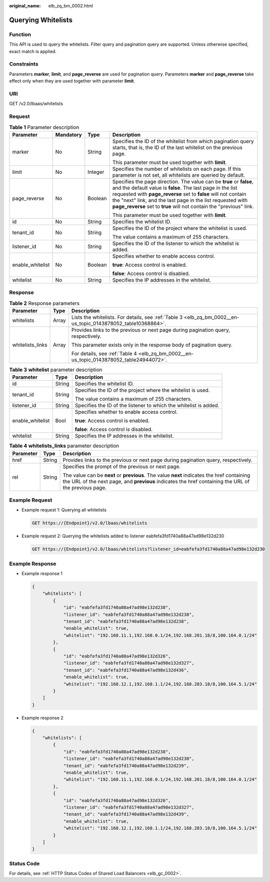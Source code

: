 :original_name: elb_zq_bm_0002.html

.. _elb_zq_bm_0002:

Querying Whitelists
===================

Function
--------

This API is used to query the whitelists. Filter query and pagination query are supported. Unless otherwise specified, exact match is applied.

Constraints
-----------

Parameters **marker**, **limit**, and **page_reverse** are used for pagination query. Parameters **marker** and **page_reverse** take effect only when they are used together with parameter **limit**.

URI
---

GET /v2.0/lbaas/whitelists

Request
-------

.. table:: **Table 1** Parameter description

   +------------------+-----------------+-----------------+--------------------------------------------------------------------------------------------------------------------------------------------------------------------------------------------------------------------------------------------------------------------------------------------------------------------------------------------+
   | Parameter        | Mandatory       | Type            | Description                                                                                                                                                                                                                                                                                                                                |
   +==================+=================+=================+============================================================================================================================================================================================================================================================================================================================================+
   | marker           | No              | String          | Specifies the ID of the whitelist from which pagination query starts, that is, the ID of the last whitelist on the previous page.                                                                                                                                                                                                          |
   |                  |                 |                 |                                                                                                                                                                                                                                                                                                                                            |
   |                  |                 |                 | This parameter must be used together with **limit**.                                                                                                                                                                                                                                                                                       |
   +------------------+-----------------+-----------------+--------------------------------------------------------------------------------------------------------------------------------------------------------------------------------------------------------------------------------------------------------------------------------------------------------------------------------------------+
   | limit            | No              | Integer         | Specifies the number of whitelists on each page. If this parameter is not set, all whitelists are queried by default.                                                                                                                                                                                                                      |
   +------------------+-----------------+-----------------+--------------------------------------------------------------------------------------------------------------------------------------------------------------------------------------------------------------------------------------------------------------------------------------------------------------------------------------------+
   | page_reverse     | No              | Boolean         | Specifies the page direction. The value can be **true** or **false**, and the default value is **false**. The last page in the list requested with **page_reverse** set to **false** will not contain the "next" link, and the last page in the list requested with **page_reverse** set to **true** will not contain the "previous" link. |
   |                  |                 |                 |                                                                                                                                                                                                                                                                                                                                            |
   |                  |                 |                 | This parameter must be used together with **limit**.                                                                                                                                                                                                                                                                                       |
   +------------------+-----------------+-----------------+--------------------------------------------------------------------------------------------------------------------------------------------------------------------------------------------------------------------------------------------------------------------------------------------------------------------------------------------+
   | id               | No              | String          | Specifies the whitelist ID.                                                                                                                                                                                                                                                                                                                |
   +------------------+-----------------+-----------------+--------------------------------------------------------------------------------------------------------------------------------------------------------------------------------------------------------------------------------------------------------------------------------------------------------------------------------------------+
   | tenant_id        | No              | String          | Specifies the ID of the project where the whitelist is used.                                                                                                                                                                                                                                                                               |
   |                  |                 |                 |                                                                                                                                                                                                                                                                                                                                            |
   |                  |                 |                 | The value contains a maximum of 255 characters.                                                                                                                                                                                                                                                                                            |
   +------------------+-----------------+-----------------+--------------------------------------------------------------------------------------------------------------------------------------------------------------------------------------------------------------------------------------------------------------------------------------------------------------------------------------------+
   | listener_id      | No              | String          | Specifies the ID of the listener to which the whitelist is added.                                                                                                                                                                                                                                                                          |
   +------------------+-----------------+-----------------+--------------------------------------------------------------------------------------------------------------------------------------------------------------------------------------------------------------------------------------------------------------------------------------------------------------------------------------------+
   | enable_whitelist | No              | Boolean         | Specifies whether to enable access control.                                                                                                                                                                                                                                                                                                |
   |                  |                 |                 |                                                                                                                                                                                                                                                                                                                                            |
   |                  |                 |                 | **true**: Access control is enabled.                                                                                                                                                                                                                                                                                                       |
   |                  |                 |                 |                                                                                                                                                                                                                                                                                                                                            |
   |                  |                 |                 | **false**: Access control is disabled.                                                                                                                                                                                                                                                                                                     |
   +------------------+-----------------+-----------------+--------------------------------------------------------------------------------------------------------------------------------------------------------------------------------------------------------------------------------------------------------------------------------------------------------------------------------------------+
   | whitelist        | No              | String          | Specifies the IP addresses in the whitelist.                                                                                                                                                                                                                                                                                               |
   +------------------+-----------------+-----------------+--------------------------------------------------------------------------------------------------------------------------------------------------------------------------------------------------------------------------------------------------------------------------------------------------------------------------------------------+

Response
--------

.. table:: **Table 2** Response parameters

   +-----------------------+-----------------------+---------------------------------------------------------------------------------------------------------------+
   | Parameter             | Type                  | Description                                                                                                   |
   +=======================+=======================+===============================================================================================================+
   | whitelists            | Array                 | Lists the whitelists. For details, see :ref:`Table 3 <elb_zq_bm_0002__en-us_topic_0143878052_table10368864>`. |
   +-----------------------+-----------------------+---------------------------------------------------------------------------------------------------------------+
   | whitelists_links      | Array                 | Provides links to the previous or next page during pagination query, respectively.                            |
   |                       |                       |                                                                                                               |
   |                       |                       | This parameter exists only in the response body of pagination query.                                          |
   |                       |                       |                                                                                                               |
   |                       |                       | For details, see :ref:`Table 4 <elb_zq_bm_0002__en-us_topic_0143878052_table24944072>`.                       |
   +-----------------------+-----------------------+---------------------------------------------------------------------------------------------------------------+

.. _elb_zq_bm_0002__en-us_topic_0143878052_table10368864:

.. table:: **Table 3** **whitelist** parameter description

   +-----------------------+-----------------------+-------------------------------------------------------------------+
   | Parameter             | Type                  | Description                                                       |
   +=======================+=======================+===================================================================+
   | id                    | String                | Specifies the whitelist ID.                                       |
   +-----------------------+-----------------------+-------------------------------------------------------------------+
   | tenant_id             | String                | Specifies the ID of the project where the whitelist is used.      |
   |                       |                       |                                                                   |
   |                       |                       | The value contains a maximum of 255 characters.                   |
   +-----------------------+-----------------------+-------------------------------------------------------------------+
   | listener_id           | String                | Specifies the ID of the listener to which the whitelist is added. |
   +-----------------------+-----------------------+-------------------------------------------------------------------+
   | enable_whitelist      | Bool                  | Specifies whether to enable access control.                       |
   |                       |                       |                                                                   |
   |                       |                       | **true**: Access control is enabled.                              |
   |                       |                       |                                                                   |
   |                       |                       | **false**: Access control is disabled.                            |
   +-----------------------+-----------------------+-------------------------------------------------------------------+
   | whitelist             | String                | Specifies the IP addresses in the whitelist.                      |
   +-----------------------+-----------------------+-------------------------------------------------------------------+

.. _elb_zq_bm_0002__en-us_topic_0143878052_table24944072:

.. table:: **Table 4** **whitelists_links** parameter description

   +-----------------------+-----------------------+----------------------------------------------------------------------------------------------------------------------------------------------------------------------------------------------------+
   | Parameter             | Type                  | Description                                                                                                                                                                                        |
   +=======================+=======================+====================================================================================================================================================================================================+
   | href                  | String                | Provides links to the previous or next page during pagination query, respectively.                                                                                                                 |
   +-----------------------+-----------------------+----------------------------------------------------------------------------------------------------------------------------------------------------------------------------------------------------+
   | rel                   | String                | Specifies the prompt of the previous or next page.                                                                                                                                                 |
   |                       |                       |                                                                                                                                                                                                    |
   |                       |                       | The value can be **next** or **previous**. The value **next** indicates the href containing the URL of the next page, and **previous** indicates the href containing the URL of the previous page. |
   +-----------------------+-----------------------+----------------------------------------------------------------------------------------------------------------------------------------------------------------------------------------------------+

Example Request
---------------

-  Example request 1: Querying all whitelists

   .. code-block:: text

      GET https://{Endpoint}/v2.0/lbaas/whitelists

-  Example request 2: Querying the whitelists added to listener eabfefa3fd1740a88a47ad98e132d230

   .. code-block:: text

      GET https://{Endpoint}/v2.0/lbaas/whitelists?listener_id=eabfefa3fd1740a88a47ad98e132d230

Example Response
----------------

-  Example response 1

   .. code-block::

      {
          "whitelists": [
              {
                  "id": "eabfefa3fd1740a88a47ad98e132d238",
                  "listener_id": "eabfefa3fd1740a88a47ad98e132d238",
                  "tenant_id": "eabfefa3fd1740a88a47ad98e132d238",
                  "enable_whitelist": true,
                  "whitelist": "192.168.11.1,192.168.0.1/24,192.168.201.18/8,100.164.0.1/24"
              },
              {
                  "id": "eabfefa3fd1740a88a47ad98e132d326",
                  "listener_id": "eabfefa3fd1740a88a47ad98e132d327",
                  "tenant_id": "eabfefa3fd1740a88a47ad98e132d436",
                  "enable_whitelist": true,
                  "whitelist": "192.168.12.1,192.168.1.1/24,192.168.203.18/8,100.164.5.1/24"
              }
          ]
      }

-  Example response 2

   .. code-block::

      {
          "whitelists": [
              {
                  "id": "eabfefa3fd1740a88a47ad98e132d238",
                  "listener_id": "eabfefa3fd1740a88a47ad98e132d230",
                  "tenant_id": "eabfefa3fd1740a88a47ad98e132d239",
                  "enable_whitelist": true,
                  "whitelist": "192.168.11.1,192.168.0.1/24,192.168.201.18/8,100.164.0.1/24"
              },
              {
                  "id": "eabfefa3fd1740a88a47ad98e132d326",
                  "listener_id": "eabfefa3fd1740a88a47ad98e132d327",
                  "tenant_id": "eabfefa3fd1740a88a47ad98e132d439",
                  "enable_whitelist": true,
                  "whitelist": "192.168.12.1,192.168.1.1/24,192.168.203.18/8,100.164.5.1/24"
              }
          ]
      }

Status Code
-----------

For details, see :ref:`HTTP Status Codes of Shared Load Balancers <elb_gc_0002>`.
